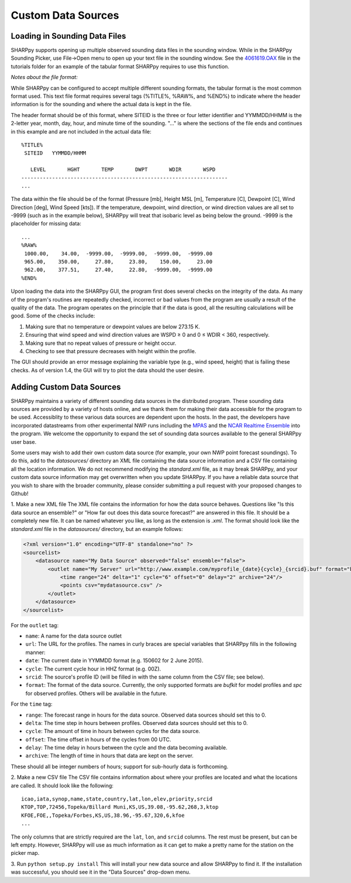 .. _Custom_Data_Sources_:

Custom Data Sources
===================

Loading in Sounding Data Files
------------------------------

SHARPpy supports opening up multiple observed sounding data files in the sounding window.  While in the SHARPpy Sounding Picker, use File->Open menu to open up your text file in the sounding window.  See the `4061619.OAX <https://github.com/sharppy/SHARPpy/blob/master/tutorials/14061619.OAX>`_ file in the tutorials folder for an example of the tabular format SHARPpy requires to use this function.

*Notes about the file format:*

While SHARPpy can be configured to accept multiple different sounding formats, the tabular format is the most common format used.  This text file format requires several tags (%TITLE%, %RAW%, and %END%) to indicate where the header information is for the sounding and where the actual data is kept in the file.

The header format should be of this format, where SITEID is the three or four letter identifier and YYMMDD/HHMM is the 2-letter year, month, day, hour, and minute time of the sounding.  "..." is where the sections of the file ends and continues in this example and are not included in the actual data file:

::

  %TITLE%
   SITEID   YYMMDD/HHMM

     LEVEL       HGHT       TEMP       DWPT       WDIR       WSPD
  -------------------------------------------------------------------
  ...

The data within the file should be of the format (Pressure [mb], Height MSL [m], Temperature [C], Dewpoint [C], Wind Direction [deg], Wind Speed [kts]).  If the temperature, dewpoint, wind direction, or wind direction values are all set to -9999 (such as in the example below), SHARPpy will treat that isobaric level as being below the ground.  -9999 is the placeholder for missing data:


::

  ...
  %RAW%
   1000.00,    34.00,  -9999.00,  -9999.00,  -9999.00,  -9999.00
   965.00,    350.00,     27.80,     23.80,    150.00,     23.00
   962.00,    377.51,     27.40,     22.80,  -9999.00,  -9999.00
  %END%

Upon loading the data into the SHARPpy GUI, the program first does several checks on the integrity of the data.  As many of the program's routines are repeatedly checked, incorrect or bad values from the program are usually a result of the quality of the data.  The program operates on the principle that if the data is good, all the resulting calculations will be good.  Some of the checks include:

1. Making sure that no temperature or dewpoint values are below 273.15 K.
2. Ensuring that wind speed and wind direction values are WSPD ≥ 0 and 0 ≤ WDIR < 360, respectively.
3. Making sure that no repeat values of pressure or height occur.
4. Checking to see that pressure decreases with height within the profile.

The GUI should provide an error message explaining the variable type (e.g., wind speed, height) that is failing these checks.  As of version 1.4, the GUI will try to plot the data should the user desire.

Adding Custom Data Sources
--------------------------

SHARPpy maintains a variety of different sounding data sources in the distributed program.  These sounding data sources are provided by a variety of hosts online, and we thank them for making their data accessible for the program to be used.  Accessiblity to these various data sources are dependent upon the hosts.  In the past, the developers have incorporated datastreams from other experimental NWP runs including the `MPAS <https://mpas-dev.github.io>`_ and the `NCAR Realtime Ensemble <https://ensemble.ucar.edu>`_ into the program.  We welcome the opportunity to expand the set of sounding data sources available to the general SHARPpy user base.

Some users may wish to add their own custom data source (for example, your own NWP point forecast soundings).  To do this, add to the `datasources/` directory an XML file containing the data source information and a CSV file containing all the location information.  We do not recommend modifying the `standard.xml` file, as it may break SHARPpy, and your custom data source information may get overwritten when you update SHARPpy.  If you have a reliable data source that you wish to share with the broader community, please consider submitting a pull request with your proposed changes to Github!

1. Make a new XML file
The XML file contains the information for how the data source behaves. Questions like "Is this data source an ensemble?" or "How far out does this data source forecast?" are answered in this file. It should be a completely new file.  It can be named whatever you like, as long as the extension is `.xml`. The format should look like the `standard.xml` file in the `datasources/` directory, but an example follows:

.. code-block:: xml

  <?xml version="1.0" encoding="UTF-8" standalone="no" ?>
  <sourcelist>
      <datasource name="My Data Source" observed="false" ensemble="false">
          <outlet name="My Server" url="http://www.example.com/myprofile_{date}{cycle}_{srcid}.buf" format="bufkit" >
              <time range="24" delta="1" cycle="6" offset="0" delay="2" archive="24"/>
              <points csv="mydatasource.csv" />
          </outlet>
      </datasource>
  </sourcelist>

For the ``outlet`` tag:

* ``name``: A name for the data source outlet
* ``url``: The URL for the profiles. The names in curly braces are special variables that SHARPpy fills in the following manner:
* ``date``: The current date in YYMMDD format (e.g. 150602 for 2 June 2015).
* ``cycle``: The current cycle hour in HHZ format (e.g. 00Z).
* ``srcid``: The source's profile ID (will be filled in with the same column from the CSV file; see below).
* ``format``: The format of the data source.  Currently, the only supported formats are `bufkit` for model profiles and `spc` for observed profiles. Others will be available in the future.

For the ``time`` tag:

* ``range``: The forecast range in hours for the data source. Observed data sources should set this to 0.
* ``delta``: The time step in hours between profiles. Observed data sources should set this to 0.
* ``cycle``: The amount of time in hours between cycles for the data source.
* ``offset``: The time offset in hours of the cycles from 00 UTC.
* ``delay``: The time delay in hours between the cycle and the data becoming available.
* ``archive``: The length of time in hours that data are kept on the server.

These should all be integer numbers of hours; support for sub-hourly data is forthcoming.

2. Make a new CSV file
The CSV file contains information about where your profiles are located and what the locations are called. It should look like the following:

::

  icao,iata,synop,name,state,country,lat,lon,elev,priority,srcid
  KTOP,TOP,72456,Topeka/Billard Muni,KS,US,39.08,-95.62,268,3,ktop
  KFOE,FOE,,Topeka/Forbes,KS,US,38.96,-95.67,320,6,kfoe
  ...

The only columns that are strictly required are the ``lat``, ``lon``, and ``srcid`` columns.  The rest must be present, but can be left empty. However, SHARPpy will use as much information as it can get to make a pretty name for the station on the picker map.

3. Run ``python setup.py install``
This will install your new data source and allow SHARPpy to find it. If the installation was successful, you should see it in the "Data Sources" drop-down menu.
